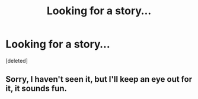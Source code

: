 #+TITLE: Looking for a story...

* Looking for a story...
:PROPERTIES:
:Score: 4
:DateUnix: 1375487073.0
:DateShort: 2013-Aug-03
:END:
[deleted]


** Sorry, I haven't seen it, but I'll keep an eye out for it, it sounds fun.
:PROPERTIES:
:Author: TheKarmaGuy
:Score: 2
:DateUnix: 1375496646.0
:DateShort: 2013-Aug-03
:END:
